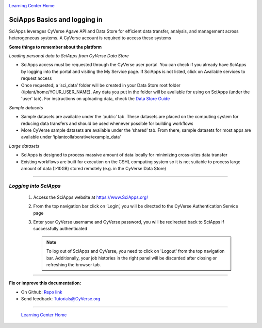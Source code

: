 |CyVerse logo|_

|Home_Icon|_
`Learning Center Home <http://learning.cyverse.org/>`_


SciApps Basics and logging in
-------------

SciApps leverages CyVerse Agave API and Data Store for efficient data transfer, analysis, and management across heterogeneous systems. A CyVerse account is required to access these systems

**Some things to remember about the platform**

*Loading personal data to SciApps from CyVerse Data Store*

- SciApps access must be requested through the CyVerse user portal. You can check if you already have SciApps by logging into the portal and visiting the My Service page. If SciApps is not listed, click on Available services to request access
- Once requested, a ‘sci_data’ folder will be created in your Data Store root folder (/iplant/home/YOUR_USER_NAME). Any data you put in the folder will be available for using on SciApps (under the 'user' tab). For instructions on uploading data, check the `Data Store Guide <https://cyverse-data-store-guide.readthedocs-hosted.com/en/latest/index.html>`_

*Sample datasets*

- Sample datasets are available under the ‘public’ tab. These datasets are placed on the computing system for reducing data transfers and should be used whenever possible for building workflows
- More CyVerse sample datasets are available under the ‘shared’ tab. From there, sample datasets for most apps are available under ‘iplantcollaborative/example_data’

*Large datasets*

- SciApps is designed to process massive amount of data locally for minimizing cross-sites data transfer
- Existing workflows are built for execution on the CSHL computing system so it is not suitable to process large amount of data (>10GB) stored remotely (e.g. in the CyVerse Data Store)


----

*Logging into SciApps*
~~~~~~~~~~~~~~~~~~~~~~~~~~~~~~~~~~~~~~~~~~~~~~~~~~~~~~~~~~~~~~~~~~~

  1. Access the SciApps website at https://www.SciApps.org/

  2. From the top navigation bar click on ‘Login’, you will be directed to the CyVerse Authentication Service page
  
  3. Enter your CyVerse username and CyVerse password, you will be redirected back to SciApps if successfully authenticated

     .. Note::
        To log out of SciApps and CyVerse, you need to click on 'Logout' from the top navigation bar. Additionally, your job histories in the right panel will be discarded after closing or refreshing the browser tab.
..
	#### Comment: Suggested style guide:
	1. Steps begin with a verb or preposition: Click on... OR Under the "Results Menu"
	2. Locations of files listed parenthetically, separated by carets, ultimate object in bold
	(Username > analyses > *output*)
	3. Buttons and/or keywords in bold: Click on **Apps** OR select **Arabidopsis**
	4. Primary menu titles in double quotes: Under "Input" choose...
	5. Secondary menu titles or headers in single quotes: For the 'Select Input' option choose...
	####


----

**Fix or improve this documentation:**

- On Github: `Repo link <https://github.com/CyVerse-learning-materials/sciapps_guide>`_
- Send feedback: `Tutorials@CyVerse.org <Tutorials@CyVerse.org>`_

----

  |Home_Icon|_
  `Learning Center Home <http://learning.cyverse.org/>`_

.. |CyVerse logo| image:: ./img/cyverse_rgb.png
    :width: 500
    :height: 100
.. _CyVerse logo: http://learning.cyverse.org/
.. |Home_Icon| image:: ./img/homeicon.png
    :width: 25
    :height: 25
.. _Home_Icon: http://learning.cyverse.org/
